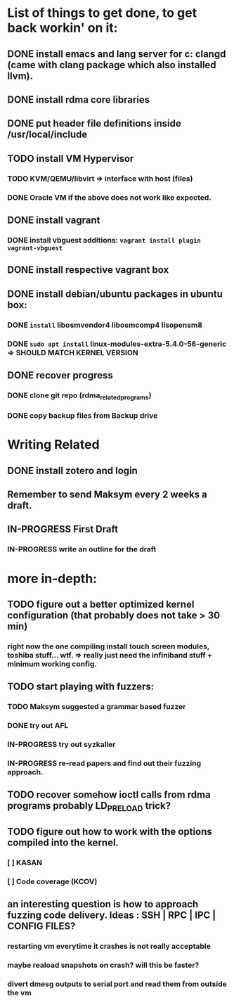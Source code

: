 #+TODO: TODO IN-PROGRESS WAITING DONE


* List of things to get done, to get back workin' on it:
** DONE install emacs and lang server for c: clangd (came with clang package which also installed llvm).
** DONE install rdma core libraries
** DONE put header file definitions inside */usr/local/include*
** TODO install VM Hypervisor
*** TODO KVM/QEMU/libvirt => interface with host (files)
*** DONE Oracle VM if the above does not work like expected.
** DONE install vagrant
*** DONE install vbguest additions: =vagrant install plugin vagrant-vbguest=
** DONE install respective vagrant box
** DONE install debian/ubuntu packages in ubuntu box:
*** DONE =install= libosmvendor4 libosmcomp4 lisopensm8
*** DONE =sudo apt install= linux-modules-extra-5.4.0-56-generic => SHOULD MATCH KERNEL VERSION
** DONE recover progress
*** DONE clone git repo (rdma_related_programs)
*** DONE copy backup files from Backup drive



* Writing Related
** DONE install zotero and login
** Remember to send Maksym every 2 weeks a draft.
** IN-PROGRESS First Draft
SCHEDULED: <2020-02-03 Mo>
*** IN-PROGRESS write an outline for the draft

* more in-depth:
** TODO figure out a better optimized kernel configuration (that probably does not take > 30 min)
*** right now the one compiling install touch screen modules, toshiba stuff... wtf. => really just need the infiniband stuff + minimum working config.
** TODO start playing with fuzzers:
*** TODO Maksym suggested a grammar based fuzzer
*** DONE try out AFL
*** IN-PROGRESS try out syzkaller
*** IN-PROGRESS re-read papers and find out their fuzzing approach.
** TODO recover somehow ioctl calls from rdma programs probably LD_PRELOAD trick?
** TODO figure out how to work with the options compiled into the kernel.
*** [ ] KASAN
*** [ ] Code coverage (KCOV)
** an interesting question is how to approach fuzzing code delivery. Ideas : SSH | RPC | IPC | CONFIG FILES?
*** restarting vm everytime it crashes is not really acceptable
*** maybe reaload snapshots on crash? will this be faster?
*** divert dmesg outputs to serial port and read them from outside the vm
